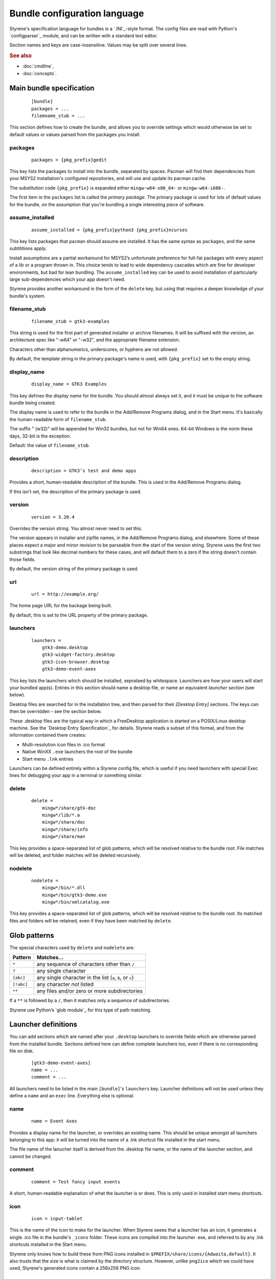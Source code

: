 Bundle configuration language
=============================

Styrene's specification language for bundles is a `.INI`_-style format.
The config files are read with Python's `configparser`_ module,
and can be written with a standard text editor.

Section names and keys are case-insensitive.
Values may be split over several lines.

.. rubric:: See also

* :doc:`cmdline`,
* :doc:`concepts`.

Main bundle specification
-------------------------

    ::

        [bundle]
        packages = ...
        filemname_stub = ...

This section defines how to create the bundle,
and allows you to override settings which would otherwise
be set to default values or values parsed from the packages
you install.

packages
........

    ::

        packages = {pkg_prefix}gedit

This key lists the packages to install into the bundle,
separated by spaces.
Pacman will find their dependencies from
your MSYS2 installation's configured repositories,
and will use and update its pacman cache.

The substitution code ``{pkg_prefix}`` is
expanded either ``mingw-w64-x86_64-`` or ``mingw-w64-i686-``.

The first item in the ``packages`` list is called the *primary package*.
The primary package is used for lots of default values for the bundle,
on the assumption that you're bundling a single interesting piece of
software.

assume_installed
................

    ::

        assume_installed = {pkg_prefix}python3 {pkg_prefix}ncurses

This key lists packages that ``pacman`` should assume are installed.
It has the same syntax as ``packages``, and the same subtititions apply.

Install assumptions are a partial workaround for
MSYS2’s unfortunate preference for
full-fat packages with every aspect of a lib or a program thrown in.
This choice tends to lead to wide dependency cascades which
are fine for developer environments, but bad for lean bundling.
The ``assume_installed`` key can be used to avoid installation of
particularly large sub-dependencies which your app doesn't need.

Styrene provides another workaround in the form of the ``delete`` key,
but using that requires a deeper knowledge of your bundle's system.

filename_stub
.............

    ::

        filename_stub = gtk3-examples

This string is used for the first part of generated installer or archive
filenames.  It will be suffixed with the version, an architecture spec
like "-w64" or "-w32", and the appropriate filename extension.

Characters other than alphanumerics, underscores, or hyphens are not
allowed.

By default, the template string in the primary package's name is used,
with ``{pkg_prefix}`` set to the empty string.


display_name
............

    ::

        display_name = GTK3 Examples

This key defines the *display name* for the bundle.
You should almost always set it,
and it must be unique to the software bundle being created.

The display name is used to refer to the bundle
in the Add/Remove Programs dialog,
and in the Start menu.
It's basically the human-readable form of ``filename_stub``.

The suffix " (w32)" will be appended for Win32 bundles,
but not for Win64 ones.
64-bit Windows is the norm these days, 32-bit is the exception.

Default: the value of ``filename_stub``.

description
...........

    ::

        description = GTK3’s test and demo apps

Provides a short, human-readable description of the bundle.
This is used in the Add/Remove Programs dialog.

If this isn't set, the description of the primary package is used.

version
.......

    ::

        version = 3.20.4

Overrides the version string. You almost never need to set this.

The version appears in installer and zipfile names,
in the Add/Remove Programs dialog, and elsewhere.
Some of these places expect a major and minor revision to be parseable
from the start of the version string. Styrene uses the first two
substrings that look like decimal numbers for these cases, and will
default them to a zero if the string doesn't contain those fields.

By default, the version string of the primary package is used.

url
...

    ::

        url = http://example.org/

The home page URL for the backage being built.

By default, this is set to the URL property of the primary package.

launchers
.........
    ::

        launchers =
            gtk3-demo.desktop
            gtk3-widget-factory.desktop
            gtk3-icon-browser.desktop
            gtk3-demo-event-axes

This key lists the launchers which should be installed,
seprataed by whitespace.
Launchers are how your users will start your bundled app(s).
Entries in this section should name a desktop file,
or name an equivalent *launcher section* (see below).

Desktop files are searched for in the installation tree,
and then parsed for their `[Desktop Entry]` sections.
The keys can then be overridden - see the section below.

These .desktop files are the typical way in which a FreeDesktop
application is started on a POSIX/Linux desktop machine.
See the `Desktop Entry Specification`_ for details.
Styrene reads a subset of this format, and from the information
contained there creates:

* Multi-resolution icon files in .ico format
* Native WinXX ``.exe`` launchers the root of the bundle
* Start menu ``.lnk`` entries

Launchers can be defined entirely within a Styrene config file,
which is useful if you need launchers with special Exec lines
for debugging your app in a terminal or something similar.

delete
......
    ::

        delete =
            mingw*/share/gtk-doc
            mingw*/lib/*.a
            mingw*/share/doc
            mingw*/share/info
            mingw*/share/man

This key provides a space-separated list of glob patterns,
which will be resolved relative to the bundle root.
File matches will be deleted,
and folder matches will be deleted recursively.

nodelete
........
    ::

        nodelete =
            mingw*/bin/*.dll
            mingw*/bin/gtk3-demo.exe
            mingw*/bin/xmlcatalog.exe

This key provides a space-separated list of glob patterns,
which will be resolved relative to the bundle root.
Its matched files and folders will be retained,
even if they have been matched by ``delete``.

Glob patterns
-------------

The special characters used by ``delete`` and ``nodelete`` are:

==========  =========================================================
Pattern     Matches…
==========  =========================================================
``*``       any sequence of characters other than ``/``
``?``       any single character
``[abc]``   any single character in the list (``a``, ``b``, or ``c``)
``[!abc]``  any character *not* listed
``**``      any files and/or zero or more subdirectories
==========  =========================================================

If a ``**`` is followed by a ``/``,
then it matches only a sequence of subdirectories.

Styrene use Python’s `glob module`_ for this type of path matching.

Launcher definitions
--------------------

You can add sections which are named after your ``.desktop`` launchers
to override fields which are otherwise parsed from the installed bundle.
Sections defined here can define complete launchers too,
even if there is no corresponding file on disk.

    ::

        [gtk3-demo-event-axes]
        name = ...
        comment = ...

All launchers need to be listed
in the main ``[bundle]``'s ``launchers`` key.
Launcher definitions will not be used unless they define a ``name`` and
an ``exec`` line. Everything else is optional.

name
....
    ::

        name = Event Axes

Provides a display name for the launcher, or overrides an existing name.
This should be unique amongst all launchers belonging to this app: it
will be turned into the name of a .lnk shortcut file installed in the
start menu.

The file name of the lanucher itself is derived from the .desktop file
name, or the name of the launcher section, and cannot be changed.

comment
.......
    ::

        comment = Test fancy input events

A short, human-readable explanation of what the launcher is or does.
This is only used in installed start menu shortcuts.

icon
....
    ::

        icon = input-tablet

This is the name of the icon to make for the launcher.
When Styrene seees that a launcher has an icon,
it generates a single .ico file in the bundle's ``_icons`` folder.
These icons are compiled into the launcher .exe,
and referred to by any .lnk shortcuts installed in the Start menu.

Styrene only knows how to build these from PNG icons
installed in ``$PREFIX/share/icons/{Adwaita,default}``.
It also trusts that the size is what is claimed by the directory structure.
However, unlike ``png2ico`` which we could have used,
Styrene's generated icons contain a 256x256 PNG icon.

exec
....
    ::

        exec = gtk3-demo --run=event_axes

The program to execute, possibly with arguments.
This key has the syntax defined in the `Desktop Entry Specification`,
and the same semantics to the extent we can make it work under Windows.

Styrene follows these rules whan making its ``.exe`` launchers:

1. Styrene looks up the program in
   what will be the bundle's ``$PREFIX\bin`` after deployment

2. If the program is a .exe,
   the binary launcher will try to call it directly
   with `CreateProcessW()`_, having done any argument expansion needed.

3. More complex command lines are passed to the MSYS2 bash.

Using *CreateProcessW()* directly on an executable
makes the user experience nicer.
Apps will be pinnable
(they will be assigned the same appid as start menu .lnk shortcuts),
and Styrene will hide any CMD window associated with the app sensibly.

Styrene launchers respect the following field codes in *Exec*:

======  ============================================================
Code    Interpretation
======  ============================================================
``%f``  A single file name.
``%F``  A list of file names. Each is passed as a separate argument.
``%u``  Treated as %f by styrene.
``%U``  Treated as %F by styrene.
======  ============================================================

terminal
........
    ::

        terminal = true

If this boolean value is set to true,
it forces the launcher to invoke the command via bash
in a visible CMD window.
The user will be asked to press return when the command has exited.

mimetype
........
    ::

        mimetype = image/openraster;image/png;

This key is a list of MIME types the launcher can open.
Styrene converts this into a list of Windows file name extensions,
and offers the user a choice about whether to associate your launcher
with those extensions during installation.

This normally requires the ``shared-mime-info`` package to be
installed in the bundle tree.
When Styrene creates an installer, it consults all the XML files
in ``mingw*/share/mime/packages/*.xml`` to discover which extensions
the types map to.
.. _.INI: https://en.wikipedia.org/wiki/INI_file
.. _configparser: https://docs.python.org/3/library/configparser.html
.. _Desktop Entry Specification: https://specifications.freedesktop.org/desktop-entry-spec/latest/
.. _CreateProcessW(): https://msdn.microsoft.com/en-us/library/windows/desktop/ms682425(v=vs.85).aspx
.. _glob module: https://docs.python.org/3/library/glob.html
